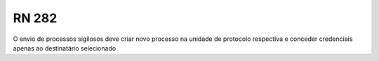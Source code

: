 **RN 282**
=========
O envio de processos sigilosos deve criar novo processo na unidade de protocolo respectiva e conceder credenciais apenas ao destinatário selecionado
